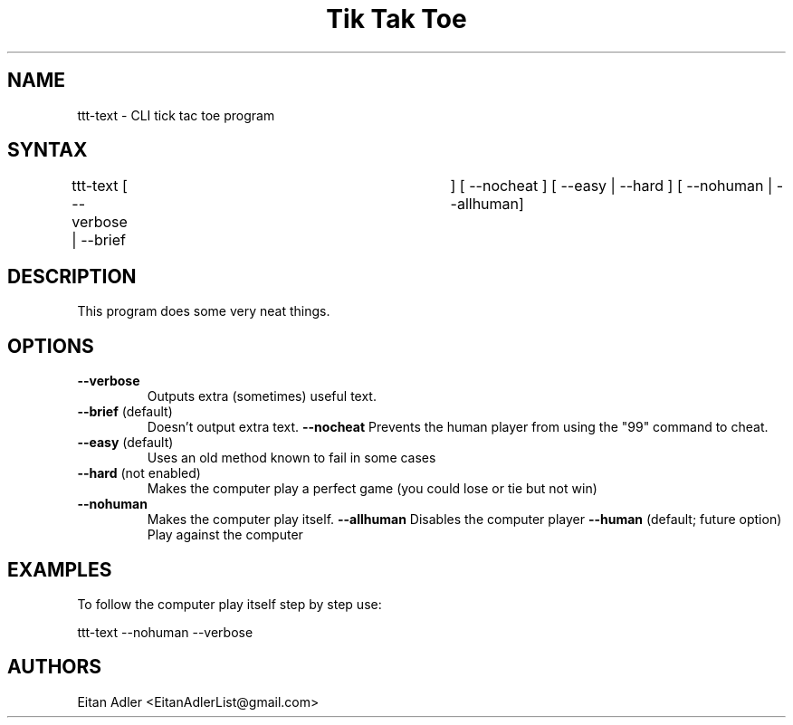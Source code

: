 .\" ttt is a very simple one player Tic Tac Toe game played using the command line. 
.TH "Tik Tak Toe" "1" "0.3" "Eitan Adler" "games"
.SH "NAME"
.LP 
ttt\-text \- CLI tick tac toe program
.SH "SYNTAX"
.LP 
ttt\-text [ \-\-verbose | \-\-brief	] [ \-\-nocheat ] [ \-\-easy | \-\-hard ] [ \-\-nohuman | \-\-allhuman]
.SH "DESCRIPTION"
.LP 
This program does some very neat things.
.SH "OPTIONS"
.LP 
.TP 
\fB\-\-verbose\fR
Outputs extra (sometimes) useful text.
.TP 
\fB\-\-brief\fR  (default)
Doesn't output extra text.
\fB\-\-nocheat\fR
Prevents the human player from using the "99" command to cheat.
.TP 
\fB\-\-easy\fR  (default)
Uses an old method known to fail in some cases
.TP 
\fB\-\-hard\fR  (not enabled)
Makes the computer play a perfect game (you could lose or tie but not win)
.TP 
\fB\-\-nohuman\fR  
Makes the computer play itself.
\fB\-\-allhuman\fR  
Disables the computer player
\fB\-\-human\fR (default; future option)
Play against the computer
.SH "EXAMPLES"
.LP 
To follow the computer play itself step by step use:
.LP 
ttt\-text \-\-nohuman \-\-verbose
.SH "AUTHORS"
.LP 
Eitan Adler <EitanAdlerList@gmail.com>